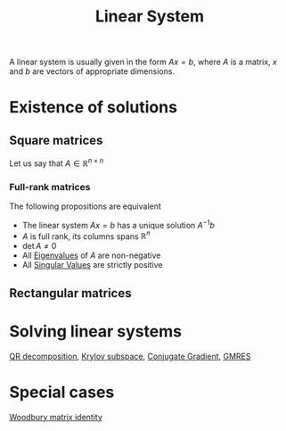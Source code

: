 :PROPERTIES:
:ID:       d64056c7-f969-484c-baf5-d5f2726ce4ba
:END:
#+title: Linear System
#+filetags: :LinearAlgebra:
#+startup: latexpreview

A linear system is usually given in the form $Ax = b$, where $A$ is a
matrix, $x$ and $b$ are vectors of appropriate dimensions.
* Existence of solutions
** Square matrices
Let us say that $A \in \mathbb{R}^{n \times n}$
*** Full-rank matrices

The following propositions are equivalent
 - The linear system $Ax = b$ has a unique solution $A^{-1}b$
 - $A$ is full rank, its columns spans $\mathbb{R}^{n}$
 - $\det A \neq 0$
 - All [[id:bc5efd27-c136-4dc2-a014-bbe643ea1073][Eigenvalues]] of $A$ are non-negative
 - All [[id:4a033759-84da-4099-b6dc-1df50308f966][Singular Values]] are strictly positive
   
** Rectangular matrices


* Solving linear systems

[[id:ba103e30-a7e4-4332-b9c0-b3b07a16eb40][QR decomposition]], [[id:dc6424ca-a277-43f0-b37c-753435090ea2][Krylov subspace]], [[id:c1c24a72-cdd2-4f19-a0f1-a4a2cb3d9258][Conjugate Gradient]], [[id:d674819d-be2b-4baf-a1b6-36867c640c2c][GMRES]]

* Special cases

[[id:12704449-cdb1-49ab-bc77-c9de0200bb3e][Woodbury matrix identity]]
